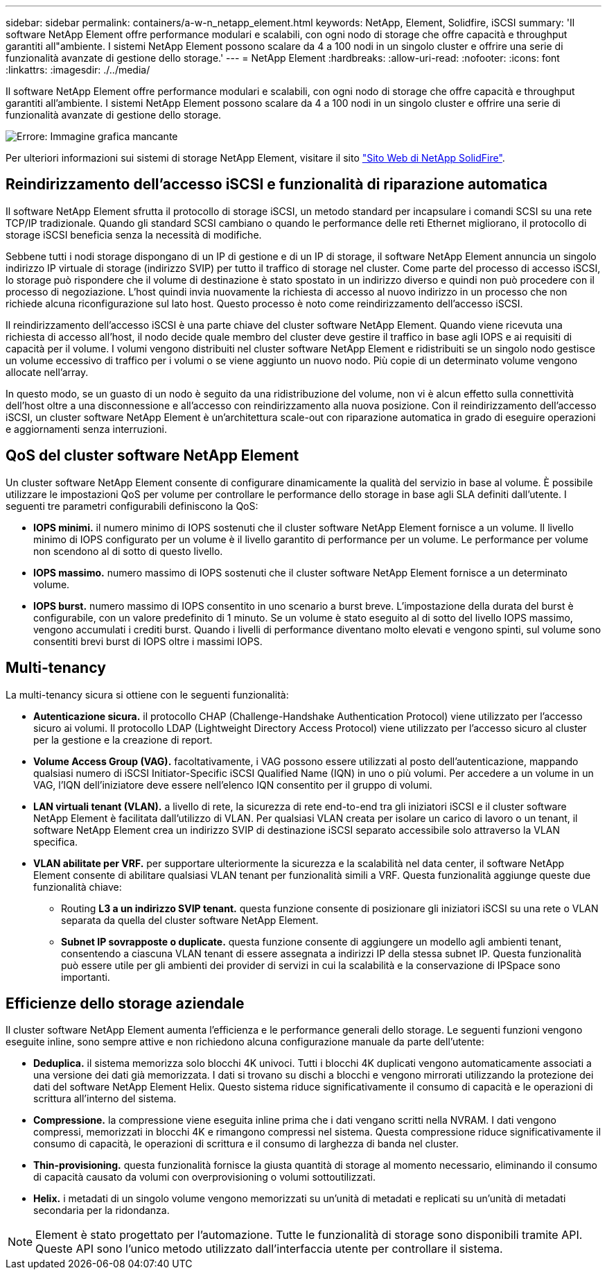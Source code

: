 ---
sidebar: sidebar 
permalink: containers/a-w-n_netapp_element.html 
keywords: NetApp, Element, Solidfire, iSCSI 
summary: 'Il software NetApp Element offre performance modulari e scalabili, con ogni nodo di storage che offre capacità e throughput garantiti all"ambiente. I sistemi NetApp Element possono scalare da 4 a 100 nodi in un singolo cluster e offrire una serie di funzionalità avanzate di gestione dello storage.' 
---
= NetApp Element
:hardbreaks:
:allow-uri-read: 
:nofooter: 
:icons: font
:linkattrs: 
:imagesdir: ./../media/


[role="lead"]
Il software NetApp Element offre performance modulari e scalabili, con ogni nodo di storage che offre capacità e throughput garantiti all'ambiente. I sistemi NetApp Element possono scalare da 4 a 100 nodi in un singolo cluster e offrire una serie di funzionalità avanzate di gestione dello storage.

image:a-w-n_element.jpg["Errore: Immagine grafica mancante"]

Per ulteriori informazioni sui sistemi di storage NetApp Element, visitare il sito https://www.netapp.com/data-storage/solidfire/["Sito Web di NetApp SolidFire"^].



== Reindirizzamento dell'accesso iSCSI e funzionalità di riparazione automatica

Il software NetApp Element sfrutta il protocollo di storage iSCSI, un metodo standard per incapsulare i comandi SCSI su una rete TCP/IP tradizionale. Quando gli standard SCSI cambiano o quando le performance delle reti Ethernet migliorano, il protocollo di storage iSCSI beneficia senza la necessità di modifiche.

Sebbene tutti i nodi storage dispongano di un IP di gestione e di un IP di storage, il software NetApp Element annuncia un singolo indirizzo IP virtuale di storage (indirizzo SVIP) per tutto il traffico di storage nel cluster. Come parte del processo di accesso iSCSI, lo storage può rispondere che il volume di destinazione è stato spostato in un indirizzo diverso e quindi non può procedere con il processo di negoziazione. L'host quindi invia nuovamente la richiesta di accesso al nuovo indirizzo in un processo che non richiede alcuna riconfigurazione sul lato host. Questo processo è noto come reindirizzamento dell'accesso iSCSI.

Il reindirizzamento dell'accesso iSCSI è una parte chiave del cluster software NetApp Element. Quando viene ricevuta una richiesta di accesso all'host, il nodo decide quale membro del cluster deve gestire il traffico in base agli IOPS e ai requisiti di capacità per il volume. I volumi vengono distribuiti nel cluster software NetApp Element e ridistribuiti se un singolo nodo gestisce un volume eccessivo di traffico per i volumi o se viene aggiunto un nuovo nodo. Più copie di un determinato volume vengono allocate nell'array.

In questo modo, se un guasto di un nodo è seguito da una ridistribuzione del volume, non vi è alcun effetto sulla connettività dell'host oltre a una disconnessione e all'accesso con reindirizzamento alla nuova posizione. Con il reindirizzamento dell'accesso iSCSI, un cluster software NetApp Element è un'architettura scale-out con riparazione automatica in grado di eseguire operazioni e aggiornamenti senza interruzioni.



== QoS del cluster software NetApp Element

Un cluster software NetApp Element consente di configurare dinamicamente la qualità del servizio in base al volume. È possibile utilizzare le impostazioni QoS per volume per controllare le performance dello storage in base agli SLA definiti dall'utente. I seguenti tre parametri configurabili definiscono la QoS:

* *IOPS minimi.* il numero minimo di IOPS sostenuti che il cluster software NetApp Element fornisce a un volume. Il livello minimo di IOPS configurato per un volume è il livello garantito di performance per un volume. Le performance per volume non scendono al di sotto di questo livello.
* *IOPS massimo.* numero massimo di IOPS sostenuti che il cluster software NetApp Element fornisce a un determinato volume.
* *IOPS burst.* numero massimo di IOPS consentito in uno scenario a burst breve. L'impostazione della durata del burst è configurabile, con un valore predefinito di 1 minuto. Se un volume è stato eseguito al di sotto del livello IOPS massimo, vengono accumulati i crediti burst. Quando i livelli di performance diventano molto elevati e vengono spinti, sul volume sono consentiti brevi burst di IOPS oltre i massimi IOPS.




== Multi-tenancy

La multi-tenancy sicura si ottiene con le seguenti funzionalità:

* *Autenticazione sicura.* il protocollo CHAP (Challenge-Handshake Authentication Protocol) viene utilizzato per l'accesso sicuro ai volumi. Il protocollo LDAP (Lightweight Directory Access Protocol) viene utilizzato per l'accesso sicuro al cluster per la gestione e la creazione di report.
* *Volume Access Group (VAG).* facoltativamente, i VAG possono essere utilizzati al posto dell'autenticazione, mappando qualsiasi numero di iSCSI Initiator-Specific iSCSI Qualified Name (IQN) in uno o più volumi. Per accedere a un volume in un VAG, l'IQN dell'iniziatore deve essere nell'elenco IQN consentito per il gruppo di volumi.
* *LAN virtuali tenant (VLAN).* a livello di rete, la sicurezza di rete end-to-end tra gli iniziatori iSCSI e il cluster software NetApp Element è facilitata dall'utilizzo di VLAN. Per qualsiasi VLAN creata per isolare un carico di lavoro o un tenant, il software NetApp Element crea un indirizzo SVIP di destinazione iSCSI separato accessibile solo attraverso la VLAN specifica.
* *VLAN abilitate per VRF.* per supportare ulteriormente la sicurezza e la scalabilità nel data center, il software NetApp Element consente di abilitare qualsiasi VLAN tenant per funzionalità simili a VRF. Questa funzionalità aggiunge queste due funzionalità chiave:
+
** Routing *L3 a un indirizzo SVIP tenant.* questa funzione consente di posizionare gli iniziatori iSCSI su una rete o VLAN separata da quella del cluster software NetApp Element.
** *Subnet IP sovrapposte o duplicate.* questa funzione consente di aggiungere un modello agli ambienti tenant, consentendo a ciascuna VLAN tenant di essere assegnata a indirizzi IP della stessa subnet IP. Questa funzionalità può essere utile per gli ambienti dei provider di servizi in cui la scalabilità e la conservazione di IPSpace sono importanti.






== Efficienze dello storage aziendale

Il cluster software NetApp Element aumenta l'efficienza e le performance generali dello storage. Le seguenti funzioni vengono eseguite inline, sono sempre attive e non richiedono alcuna configurazione manuale da parte dell'utente:

* *Deduplica.* il sistema memorizza solo blocchi 4K univoci. Tutti i blocchi 4K duplicati vengono automaticamente associati a una versione dei dati già memorizzata. I dati si trovano su dischi a blocchi e vengono mirrorati utilizzando la protezione dei dati del software NetApp Element Helix. Questo sistema riduce significativamente il consumo di capacità e le operazioni di scrittura all'interno del sistema.
* *Compressione.* la compressione viene eseguita inline prima che i dati vengano scritti nella NVRAM. I dati vengono compressi, memorizzati in blocchi 4K e rimangono compressi nel sistema. Questa compressione riduce significativamente il consumo di capacità, le operazioni di scrittura e il consumo di larghezza di banda nel cluster.
* *Thin-provisioning.* questa funzionalità fornisce la giusta quantità di storage al momento necessario, eliminando il consumo di capacità causato da volumi con overprovisioning o volumi sottoutilizzati.
* *Helix.* i metadati di un singolo volume vengono memorizzati su un'unità di metadati e replicati su un'unità di metadati secondaria per la ridondanza.



NOTE: Element è stato progettato per l'automazione. Tutte le funzionalità di storage sono disponibili tramite API. Queste API sono l'unico metodo utilizzato dall'interfaccia utente per controllare il sistema.
